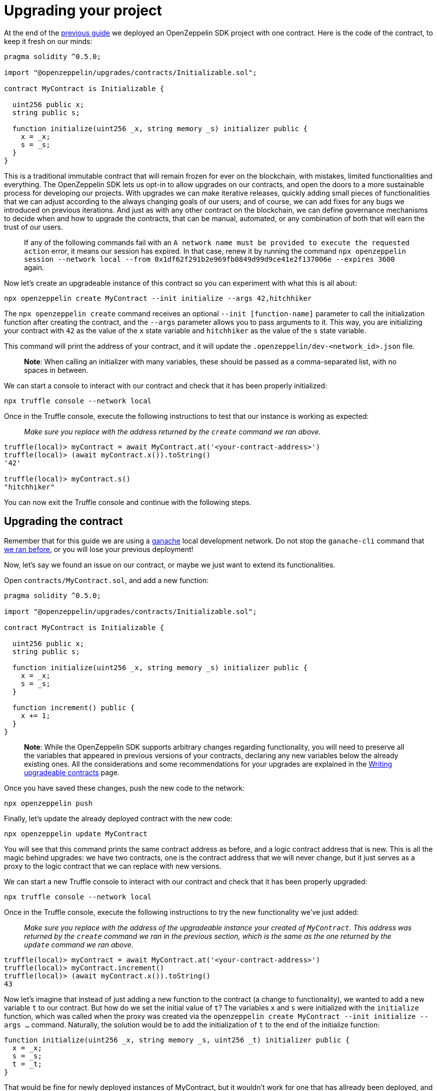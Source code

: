 [[upgrading-your-project]]
= Upgrading your project

At the end of the link:deploying[previous guide] we deployed an OpenZeppelin SDK project with one contract. Here is the code of the contract, to keep it fresh on our minds:

[source,solidity]
----
pragma solidity ^0.5.0;

import "@openzeppelin/upgrades/contracts/Initializable.sol";

contract MyContract is Initializable {

  uint256 public x;
  string public s;

  function initialize(uint256 _x, string memory _s) initializer public {
    x = _x;
    s = _s;
  }
}
----

This is a traditional immutable contract that will remain frozen for ever on the blockchain, with mistakes, limited functionalities and everything. The OpenZeppelin SDK lets us opt-in to allow upgrades on our contracts, and open the doors to a more sustainable process for developing our projects. With upgrades we can make iterative releases, quickly adding small pieces of functionalities that we can adjust according to the always changing goals of our users; and of course, we can add fixes for any bugs we introduced on previous iterations. And just as with any other contract on the blockchain, we can define governance mechanisms to decide when and how to upgrade the contracts, that can be manual, automated, or any combination of both that will earn the trust of our users.

___________________________________________________________________________________________________________________________________________________________________________________________________________________________________________________________________________________________________________________________
If any of the following commands fail with an `A network name must be provided  to execute the requested action` error, it means our session has expired. In that case, renew it by running the command `npx openzeppelin session --network local  --from 0x1df62f291b2e969fb0849d99d9ce41e2f137006e --expires 3600` again.
___________________________________________________________________________________________________________________________________________________________________________________________________________________________________________________________________________________________________________________________

Now let's create an upgradeable instance of this contract so you can experiment with what this is all about:

[source,console]
----
npx openzeppelin create MyContract --init initialize --args 42,hitchhiker
----

The `npx openzeppelin create` command receives an optional `--init [function-name]` parameter to call the initialization function after creating the contract, and the `--args` parameter allows you to pass arguments to it. This way, you are initializing your contract with `42` as the value of the `x` state variable and `hitchhiker` as the value of the `s` state variable.

This command will print the address of your contract, and it will update the `.openzeppelin/dev-<network_id>.json` file.

_____________________________________________________________________________________________________________________________________
*Note*: When calling an initializer with many variables, these should be passed as a comma-separated list, with no spaces in between.
_____________________________________________________________________________________________________________________________________

We can start a console to interact with our contract and check that it has been properly initialized:

[source,console]
----
npx truffle console --network local
----

Once in the Truffle console, execute the following instructions to test that our instance is working as expected:

_______________________________________________________________________________________
_Make sure you replace with the address returned by the `create` command we ran above._
_______________________________________________________________________________________

[source,console]
----
truffle(local)> myContract = await MyContract.at('<your-contract-address>')
truffle(local)> (await myContract.x()).toString()
'42'

truffle(local)> myContract.s()
"hitchhiker"
----

You can now exit the Truffle console and continue with the following steps.

[[upgrading-the-contract]]
== Upgrading the contract

Remember that for this guide we are using a https://truffleframework.com/docs/ganache/quickstart[ganache] local development network. Do not stop the `ganache-cli` command that link:deploying.md#deploying-your-project[we ran before], or you will lose your previous deployment!

Now, let's say we found an issue on our contract, or maybe we just want to extend its functionalities.

Open `contracts/MyContract.sol`, and add a new function:

[source,solidity]
----
pragma solidity ^0.5.0;

import "@openzeppelin/upgrades/contracts/Initializable.sol";

contract MyContract is Initializable {

  uint256 public x;
  string public s;

  function initialize(uint256 _x, string memory _s) initializer public {
    x = _x;
    s = _s;
  }

  function increment() public {
    x += 1;
  }
}
----

___________________________________________________________________________________________________________________________________________________________________________________________________________________________________________________________________________________________________________________________________________________________________________________________________________
*Note*: While the OpenZeppelin SDK supports arbitrary changes regarding functionality, you will need to preserve all the variables that appeared in previous versions of your contracts, declaring any new variables below the already existing ones. All the considerations and some recommendations for your upgrades are explained in the link:writing_contracts.md[Writing upgradeable contracts] page.
___________________________________________________________________________________________________________________________________________________________________________________________________________________________________________________________________________________________________________________________________________________________________________________________________________

Once you have saved these changes, push the new code to the network:

[source,console]
----
npx openzeppelin push
----

Finally, let's update the already deployed contract with the new code:

[source,console]
----
npx openzeppelin update MyContract
----

You will see that this command prints the same contract address as before, and a logic contract address that is new. This is all the magic behind upgrades: we have two contracts, one is the contract address that we will never change, but it just serves as a proxy to the logic contract that we can replace with new versions.

We can start a new Truffle console to interact with our contract and check that it has been properly upgraded:

[source,console]
----
npx truffle console --network local
----

Once in the Truffle console, execute the following instructions to try the new functionality we've just added:

________________________________________________________________________________________________________________________________________________________________________________________________________________________________________________________________
_Make sure you replace with the address of the upgradeable instance your created of `MyContract`. This address was returned by the `create` command we ran in the previous section, which is the same as the one returned by the `update` command we ran above._
________________________________________________________________________________________________________________________________________________________________________________________________________________________________________________________________

[source,console]
----
truffle(local)> myContract = await MyContract.at('<your-contract-address>')
truffle(local)> myContract.increment()
truffle(local)> (await myContract.x()).toString()
43
----

Now let's imagine that instead of just adding a new function to the contract (a change to functionality), we wanted to add a new variable `t` to our contract. But how do we set the initial value of `t`? The variables `x` and `s` were initialized with the `initialize` function, which was called when the proxy was created via the `openzeppelin create MyContract --init initialize --args ...` command. Naturally, the solution would be to add the initialization of `t` to the end of the initialize function:

....
function initialize(uint256 _x, string memory _s, uint256 _t) initializer public {
  x = _x;
  s = _s;
  t = _t;
}
....

That would be fine for newly deployed instances of MyContract, but it wouldn't work for one that has allready been deployed, and is instead being updated. We cannot call the same `initialize` function, because the `Initializable` modifier guards it against being called more than once. We need a new function.

The `update` command also accepts `--init` and `--args` parameters, so we can use a function with it to initialize the new variable. A good name for the new function could be something like `initializeT` or `initializeVersion2`. This function would simply set the initial value of `t` and check that it has not yet been initialized. It should be called with `openzeppelin update MyContract --init initializeT --args 99`.

....
function initializeT(uint256 _t) public {
  require(t == 0);
  t = _t;
}
....

This initialization validation for `t`, of course, would only make sense if `t` cannot be zero.

The resulting code would be:

[source,solidity]
----
pragma solidity ^0.5.0;

import "@openzeppelin/upgrades/contracts/Initializable.sol";

contract MyContract is Initializable {

  uint256 public x;
  string public s;
  uint256 public t;

  function initialize(uint256 _x, string memory _s, uint256 _t) initializer public {
    x = _x;
    s = _s;
    t = _t;
  }

  function initializeT(uint256 _t) public {
    require(t == 0);
    t = _t;
  }

  function increment() public {
    x += 1;
  }
}
----

Upgrades are only one of the features of the OpenZeppelin SDK. Next, we will see another very interesting feature, because it allows us to reuse packages that have been already deployed to the blockchain.
